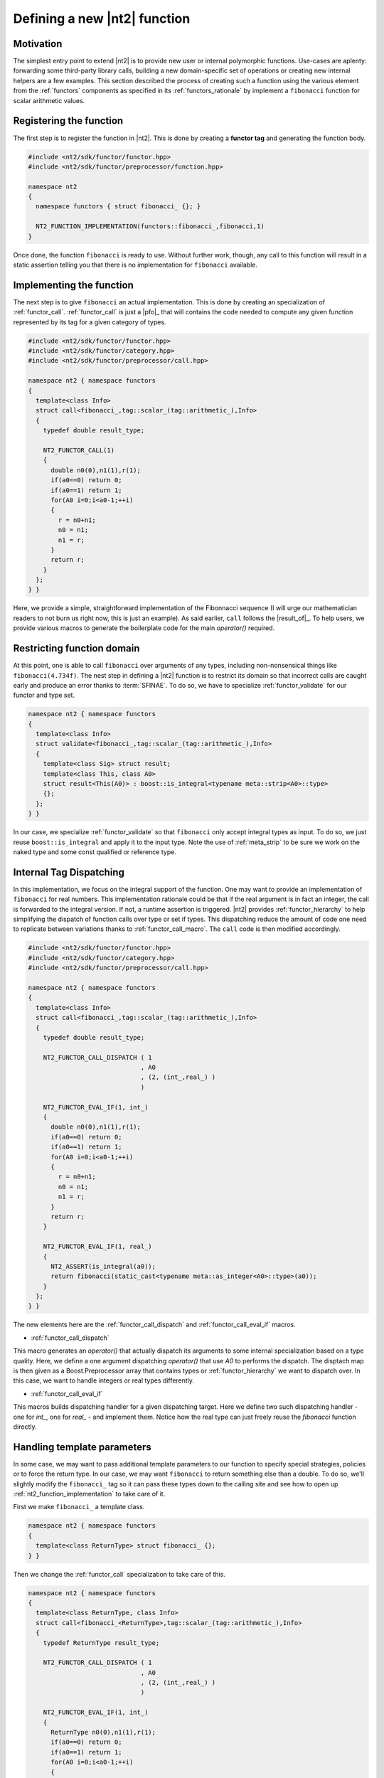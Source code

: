 .. _howto_custom_function:

Defining a new |nt2| function
=============================

Motivation
^^^^^^^^^^

The simplest entry point to extend |nt2| is to provide new user or internal
polymorphic functions. Use-cases are aplenty: forwarding some third-party
library calls, building a new domain-specific set of operations or creating
new internal helpers are a few examples. This section described the process
of creating such a function using the various element from the :ref:`functors`
components as specified in its :ref:`functors_rationale` by implement
a ``fibonacci`` function for scalar arithmetic values.

Registering the function
^^^^^^^^^^^^^^^^^^^^^^^^

The first step is to register the function in |nt2|. This is done by creating a
**functor tag** and generating the function body.

.. code-block:: cpp

  #include <nt2/sdk/functor/functor.hpp>
  #include <nt2/sdk/functor/preprocessor/function.hpp>

  namespace nt2
  {
    namespace functors { struct fibonacci_ {}; }

    NT2_FUNCTION_IMPLEMENTATION(functors::fibonacci_,fibonacci,1)
  }

Once done, the function ``fibonacci`` is ready to use. Without further work,
though, any call to this function will result in a static assertion telling
you that there is no implementation for ``fibonacci`` available.

Implementing the function
^^^^^^^^^^^^^^^^^^^^^^^^^

The next step is to give ``fibonacci`` an actual implementation. This is
done by creating an specialization of :ref:`functor_call`. :ref:`functor_call`
is just a |pfo|_ that will contains the code needed to compute any given
function represented by its tag for a given category of types.

.. code-block:: cpp

  #include <nt2/sdk/functor/functor.hpp>
  #include <nt2/sdk/functor/category.hpp>
  #include <nt2/sdk/functor/preprocessor/call.hpp>

  namespace nt2 { namespace functors
  {
    template<class Info>
    struct call<fibonacci_,tag::scalar_(tag::arithmetic_),Info>
    {
      typedef double result_type;

      NT2_FUNCTOR_CALL(1)
      {
        double n0(0),n1(1),r(1);
        if(a0==0) return 0;
        if(a0==1) return 1;
        for(A0 i=0;i<a0-1;++i)
        {
          r = n0+n1;
          n0 = n1;
          n1 = r;
        }
        return r;
      }
    };
  } }

Here, we provide a simple, straightforward implementation of the Fibonnacci
sequence (I will urge our mathematician readers to not burn us right now, this
is just an example). As said earlier, ``call`` follows the |result_of|_. To help
users, we provide various macros to generate the boilerplate code for the
main `operator()` required.

Restricting function domain
^^^^^^^^^^^^^^^^^^^^^^^^^^^

At this point, one is able to call ``fibonacci`` over arguments of any types,
including non-nonsensical things like ``fibonacci(4.734f)``. The nest step in defining
a |nt2| function is to restrict its domain so that incorrect calls are caught early
and produce an error thanks to :term:`SFINAE`. To do so, we have to specialize
:ref:`functor_validate` for our functor and type set.

.. code-block:: cpp

  namespace nt2 { namespace functors
  {
    template<class Info>
    struct validate<fibonacci_,tag::scalar_(tag::arithmetic_),Info>
    {
      template<class Sig> struct result;
      template<class This, class A0>
      struct result<This(A0)> : boost::is_integral<typename meta::strip<A0>::type>
      {};
    };
  } }

In our case, we specialize :ref:`functor_validate` so that ``fibonacci`` only
accept integral types as input. To do so, we just reuse ``boost::is_integral``
and apply it to the input type. Note the use of :ref:`meta_strip` to be sure we
work on the naked type and some const qualified or reference type.

Internal Tag Dispatching
^^^^^^^^^^^^^^^^^^^^^^^^

In this implementation, we focus on the integral support of the function. One
may want to provide an implementation of ``fibonacci`` for real numbers. This
implementation rationale could be that if the real argument is in fact an integer,
the call is forwarded to the integral version. If not, a runtime assertion is
triggered. |nt2| provides :ref:`functor_hierarchy` to help simplifying the dispatch
of function calls over type or set if types. This dispatching reduce the amount
of code one need to replicate between variations thanks to :ref:`functor_call_macro`.
The ``call`` code is then modified accordingly.

.. code-block:: cpp

  #include <nt2/sdk/functor/functor.hpp>
  #include <nt2/sdk/functor/category.hpp>
  #include <nt2/sdk/functor/preprocessor/call.hpp>

  namespace nt2 { namespace functors
  {
    template<class Info>
    struct call<fibonacci_,tag::scalar_(tag::arithmetic_),Info>
    {
      typedef double result_type;

      NT2_FUNCTOR_CALL_DISPATCH ( 1
                                , A0
                                , (2, (int_,real_) )
                                )

      NT2_FUNCTOR_EVAL_IF(1, int_)
      {
        double n0(0),n1(1),r(1);
        if(a0==0) return 0;
        if(a0==1) return 1;
        for(A0 i=0;i<a0-1;++i)
        {
          r = n0+n1;
          n0 = n1;
          n1 = r;
        }
        return r;
      }

      NT2_FUNCTOR_EVAL_IF(1, real_)
      {
        NT2_ASSERT(is_integral(a0));
        return fibonacci(static_cast<typename meta::as_integer<A0>::type>(a0));
      }
    };
  } }

The new elements here are the :ref:`functor_call_dispatch` and :ref:`functor_call_eval_if`
macros.

* :ref:`functor_call_dispatch`

This macro generates an `operator()` that actually dispatch its arguments to
some internal specialization based on a type quality. Here, we define a one
argument dispatching `operator()` that use `A0` to performs the dispatch. The
disptach map is then given as a Boost.Preprocessor array that contains types or
:ref:`functor_hierarchy` we want to dispatch over. In this case, we want to
handle integers or real types differently.

* :ref:`functor_call_eval_if`

This macros builds dispatching handler for a given dispatching target. Here we
define two such dispatching handler - one for `int_`, one for `real_` - and implement
them. Notice how the real type can just freely reuse the `fibonacci` function directly.

Handling template parameters
^^^^^^^^^^^^^^^^^^^^^^^^^^^^

In some case, we may want to pass additional template parameters to our
function to specify special strategies, policies or to force the return type.
In our case, we may want ``fibonacci`` to return something else than a double.
To do so, we'll slightly modify the ``fibonacci_`` tag so it can pass these
types down to the calling site and see how to open up :ref:`nt2_function_implementation`
to take care of it.

First we make ``fibonacci_`` a template class.

.. code-block:: cpp

  namespace nt2 { namespace functors
  {
    template<class ReturnType> struct fibonacci_ {};
  } }

Then we change the :ref:`functor_call` specialization to take care of this.

.. code-block:: cpp

  namespace nt2 { namespace functors
  {
    template<class ReturnType, class Info>
    struct call<fibonacci_<ReturnType>,tag::scalar_(tag::arithmetic_),Info>
    {
      typedef ReturnType result_type;

      NT2_FUNCTOR_CALL_DISPATCH ( 1
                                , A0
                                , (2, (int_,real_) )
                                )

      NT2_FUNCTOR_EVAL_IF(1, int_)
      {
        ReturnType n0(0),n1(1),r(1);
        if(a0==0) return 0;
        if(a0==1) return 1;
        for(A0 i=0;i<a0-1;++i)
        {
          r = n0+n1;
          n0 = n1;
          n1 = r;
        }
        return r;
      }

      NT2_FUNCTOR_EVAL_IF(1, real_)
      {
        NT2_ASSERT(is_flint(a0));
        return fibonacci<ReturnType>(static_cast<typename meta::as_integer<A0>::type>(a0));
      }
    };
  } }

The last part is to build the fibonacci function itself. We'll make the choice
to have both a non-templated function which will return double and a template
one. By looking at the internals of :ref:`nt2_function_implementation`, we can
see that it basically gather various smaller macro calls.

.. code-block:: cpp

  #define NT2_FUNCTION_IMPLEMENTATION(TAG,NAME,N)                       \
  template<BOOST_PP_ENUM_PARAMS(N,class A)> inline                      \
  typename nt2::meta::enable_call<TAG(BOOST_PP_ENUM_PARAMS(N,A))>::type \
  NAME ( BOOST_PP_ENUM_BINARY_PARAMS(N,A, const& a) )                   \
  {                                                                     \
    nt2::functors::functor<TAG> callee;                                 \
    return callee(BOOST_PP_ENUM_PARAMS(N,a));                           \
  }                                                                     \
  /**/

We'll just have to reuse this structure and add the support for ``ReturnType``.
The function declaration then become:

.. code-block:: cpp

  template<class A0> inline
  typename nt2::meta::enable_call<functors::fibonacci_<double>(A0)>::type
  fibonacci( A0 const& a0 )
  {
    nt2::functors::functor< functors::fibonacci_<double> > callee;
    return callee(a0);
  }

  template<class ReturnType, class A0> inline
  typename nt2::meta::enable_call<functors::fibonacci_<ReturnType>(A0)>::type
  fibonacci( A0 const& a0 )
  {
    nt2::functors::functor< functors::fibonacci_<ReturnType> > callee;
    return callee(a0);
  }
